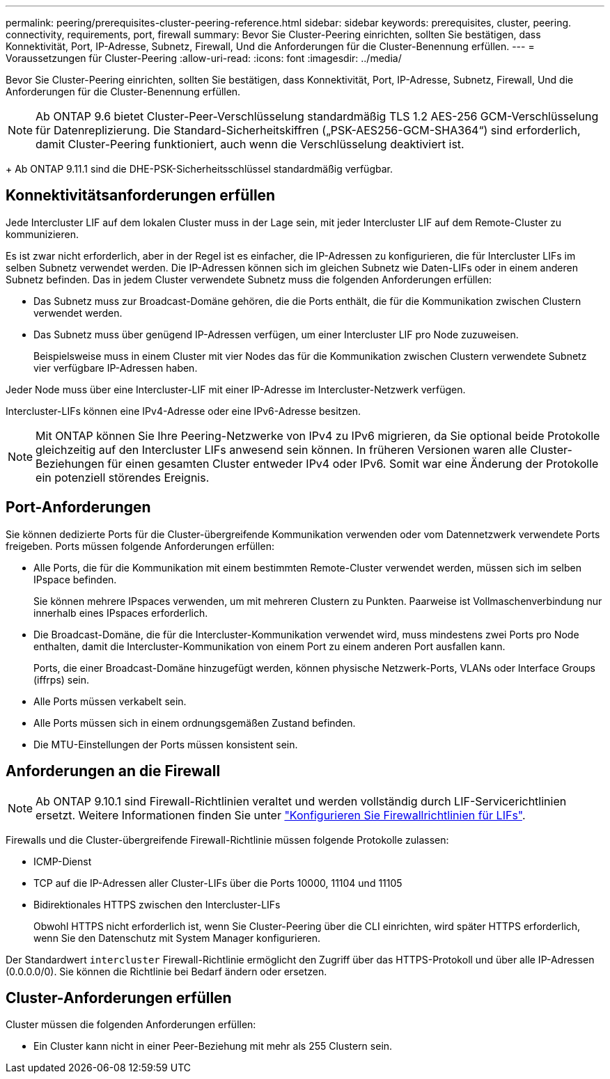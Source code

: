 ---
permalink: peering/prerequisites-cluster-peering-reference.html 
sidebar: sidebar 
keywords: prerequisites, cluster, peering. connectivity, requirements, port, firewall 
summary: Bevor Sie Cluster-Peering einrichten, sollten Sie bestätigen, dass Konnektivität, Port, IP-Adresse, Subnetz, Firewall, Und die Anforderungen für die Cluster-Benennung erfüllen. 
---
= Voraussetzungen für Cluster-Peering
:allow-uri-read: 
:icons: font
:imagesdir: ../media/


[role="lead"]
Bevor Sie Cluster-Peering einrichten, sollten Sie bestätigen, dass Konnektivität, Port, IP-Adresse, Subnetz, Firewall, Und die Anforderungen für die Cluster-Benennung erfüllen.


NOTE: Ab ONTAP 9.6 bietet Cluster-Peer-Verschlüsselung standardmäßig TLS 1.2 AES-256 GCM-Verschlüsselung für Datenreplizierung. Die Standard-Sicherheitskiffren („PSK-AES256-GCM-SHA364“) sind erforderlich, damit Cluster-Peering funktioniert, auch wenn die Verschlüsselung deaktiviert ist.

+
Ab ONTAP 9.11.1 sind die DHE-PSK-Sicherheitsschlüssel standardmäßig verfügbar.



== Konnektivitätsanforderungen erfüllen

Jede Intercluster LIF auf dem lokalen Cluster muss in der Lage sein, mit jeder Intercluster LIF auf dem Remote-Cluster zu kommunizieren.

Es ist zwar nicht erforderlich, aber in der Regel ist es einfacher, die IP-Adressen zu konfigurieren, die für Intercluster LIFs im selben Subnetz verwendet werden. Die IP-Adressen können sich im gleichen Subnetz wie Daten-LIFs oder in einem anderen Subnetz befinden. Das in jedem Cluster verwendete Subnetz muss die folgenden Anforderungen erfüllen:

* Das Subnetz muss zur Broadcast-Domäne gehören, die die Ports enthält, die für die Kommunikation zwischen Clustern verwendet werden.
* Das Subnetz muss über genügend IP-Adressen verfügen, um einer Intercluster LIF pro Node zuzuweisen.
+
Beispielsweise muss in einem Cluster mit vier Nodes das für die Kommunikation zwischen Clustern verwendete Subnetz vier verfügbare IP-Adressen haben.



Jeder Node muss über eine Intercluster-LIF mit einer IP-Adresse im Intercluster-Netzwerk verfügen.

Intercluster-LIFs können eine IPv4-Adresse oder eine IPv6-Adresse besitzen.


NOTE: Mit ONTAP können Sie Ihre Peering-Netzwerke von IPv4 zu IPv6 migrieren, da Sie optional beide Protokolle gleichzeitig auf den Intercluster LIFs anwesend sein können. In früheren Versionen waren alle Cluster-Beziehungen für einen gesamten Cluster entweder IPv4 oder IPv6. Somit war eine Änderung der Protokolle ein potenziell störendes Ereignis.



== Port-Anforderungen

Sie können dedizierte Ports für die Cluster-übergreifende Kommunikation verwenden oder vom Datennetzwerk verwendete Ports freigeben. Ports müssen folgende Anforderungen erfüllen:

* Alle Ports, die für die Kommunikation mit einem bestimmten Remote-Cluster verwendet werden, müssen sich im selben IPspace befinden.
+
Sie können mehrere IPspaces verwenden, um mit mehreren Clustern zu Punkten. Paarweise ist Vollmaschenverbindung nur innerhalb eines IPspaces erforderlich.

* Die Broadcast-Domäne, die für die Intercluster-Kommunikation verwendet wird, muss mindestens zwei Ports pro Node enthalten, damit die Intercluster-Kommunikation von einem Port zu einem anderen Port ausfallen kann.
+
Ports, die einer Broadcast-Domäne hinzugefügt werden, können physische Netzwerk-Ports, VLANs oder Interface Groups (iffrps) sein.

* Alle Ports müssen verkabelt sein.
* Alle Ports müssen sich in einem ordnungsgemäßen Zustand befinden.
* Die MTU-Einstellungen der Ports müssen konsistent sein.




== Anforderungen an die Firewall


NOTE: Ab ONTAP 9.10.1 sind Firewall-Richtlinien veraltet und werden vollständig durch LIF-Servicerichtlinien ersetzt. Weitere Informationen finden Sie unter link:../networking/configure_firewall_policies_for_lifs.html["Konfigurieren Sie Firewallrichtlinien für LIFs"].

Firewalls und die Cluster-übergreifende Firewall-Richtlinie müssen folgende Protokolle zulassen:

* ICMP-Dienst
* TCP auf die IP-Adressen aller Cluster-LIFs über die Ports 10000, 11104 und 11105
* Bidirektionales HTTPS zwischen den Intercluster-LIFs
+
Obwohl HTTPS nicht erforderlich ist, wenn Sie Cluster-Peering über die CLI einrichten, wird später HTTPS erforderlich, wenn Sie den Datenschutz mit System Manager konfigurieren.



Der Standardwert `intercluster` Firewall-Richtlinie ermöglicht den Zugriff über das HTTPS-Protokoll und über alle IP-Adressen (0.0.0.0/0). Sie können die Richtlinie bei Bedarf ändern oder ersetzen.



== Cluster-Anforderungen erfüllen

Cluster müssen die folgenden Anforderungen erfüllen:

* Ein Cluster kann nicht in einer Peer-Beziehung mit mehr als 255 Clustern sein.

